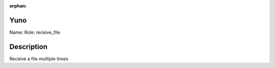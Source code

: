 :orphan:

Yuno
====

Name: 
Role: receive_file


Description
===========

Receive a file multiple times

